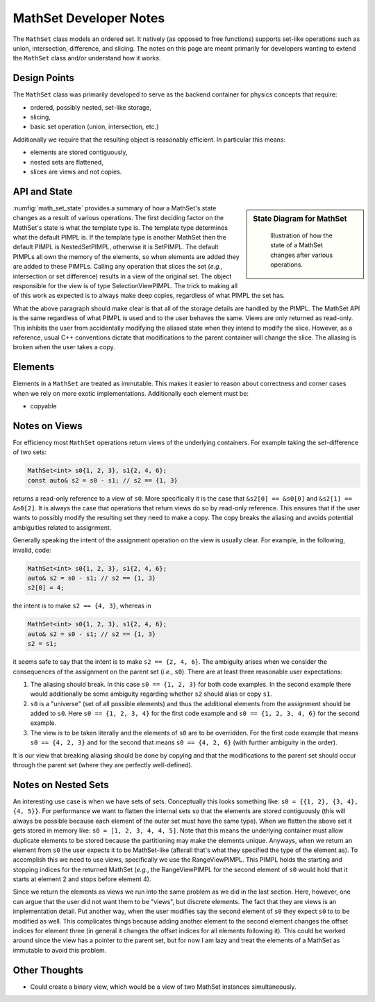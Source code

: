 MathSet Developer Notes
=======================

The ``MathSet`` class models an ordered set. It natively (as opposed to free
functions) supports set-like operations such as union, intersection, difference,
and slicing. The notes on this page are meant primarily for developers wanting
to extend the ``MathSet`` class and/or understand how it works.

Design Points
-------------

The ``MathSet`` class was primarily developed to serve as the backend container
for physics concepts that require:

- ordered, possibly nested, set-like storage,
- slicing,
- basic set operation (union, intersection, etc.)

Additionally we require that the resulting object is reasonably efficient. In
particular this means:

- elements are stored contiguously,
- nested sets are flattened,
- slices are views and not copies.

API and State
-------------

.. sidebar:: State Diagram for MathSet

   .. _math_set_state:
   .. figure:: uml/math_set_nested.png

       Illustration of how the state of a MathSet changes after various
       operations.

:numfig:`math_set_state` provides a summary of how a MathSet's state changes
as a result of various operations. The first deciding factor on the MathSet's
state is what the template type is. The template type determines what the
default PIMPL is. If the template type is another MathSet then the default PIMPL
is NestedSetPIMPL, otherwise it is SetPIMPL. The default PIMPLs all own the
memory of the elements, so when elements are added they are added to these
PIMPLs. Calling any operation that slices the set (*e.g.*, intersection or
set difference) results in a view of the original set. The object responsible
for the view is of type SelectionViewPIMPL. The trick to making all of this work
as expected is to always make deep copies, regardless of what PIMPL the set has.

What the above paragraph should make clear is that all of the storage details
are handled by the PIMPL. The MathSet API is the same regardless of what PIMPL
is used and to the user behaves the same. Views are only returned as read-only.
This inhibits the user from accidentally modifying the aliased state when they
intend to modify the slice. However, as a reference, usual C++ conventions
dictate that modifications to the parent container will change the slice. The
aliasing is broken when the user takes a copy.

Elements
--------

Elements in a ``MathSet`` are treated as immutable. This makes it easier to
reason about correctness and corner cases when we rely on more exotic
implementations. Additionally each element must be:

- copyable


Notes on Views
--------------

For efficiency most ``MathSet`` operations return views of the underlying
containers. For example taking the set-difference of two sets:

.. code-block:: C++

   MathSet<int> s0{1, 2, 3}, s1{2, 4, 6};
   const auto& s2 = s0 - s1; // s2 == {1, 3}

returns a read-only reference to a view of ``s0``. More specifically it is the
case that ``&s2[0] == &s0[0]`` and ``&s2[1] == &s0[2]``. It is always the case
that operations that return views do so by read-only reference. This ensures
that if the user wants to possibly modify the resulting set they need to make a
copy. The copy breaks the aliasing and avoids potential ambiguities related to
assignment.

Generally speaking the intent of the assignment operation on the view is usually
clear. For example, in the following, invalid, code:

.. code-block:: C++

   MathSet<int> s0{1, 2, 3}, s1{2, 4, 6};
   auto& s2 = s0 - s1; // s2 == {1, 3}
   s2[0] = 4;

the intent is to make ``s2 == {4, 3}``, whereas in

.. code-block:: C++

   MathSet<int> s0{1, 2, 3}, s1{2, 4, 6};
   auto& s2 = s0 - s1; // s2 == {1, 3}
   s2 = s1;

it seems safe to say that the intent is to make ``s2 == {2, 4, 6}``. The
ambiguity arises when we consider the consequences of the assignment on the
parent set (*i.e.*, ``s0``). There are at least three reasonable user
expectations:

1. The aliasing should break. In this case ``s0 == {1, 2, 3}`` for both code
   examples. In the second example there would additionally be some ambiguity
   regarding whether ``s2`` should alias or copy ``s1``.

2. ``s0`` is a "universe" (set of all possible elements) and thus the additional
   elements from the assignment should be added to ``s0``. Here
   ``s0 == {1, 2, 3, 4}`` for the first code example and
   ``s0 == {1, 2, 3, 4, 6}`` for the second example.

3. The view is to be taken literally and the elements of ``s0`` are to be
   overridden. For the first code example that means ``s0 == {4, 2, 3}`` and
   for the second that means ``s0 == {4, 2, 6}`` (with further ambiguity in the
   order).

It is our view that breaking aliasing should be done by copying and that the
modifications to the parent set should occur through the parent set (where they
are perfectly well-defined).

Notes on Nested Sets
--------------------

An interesting use case is when we have sets of sets. Conceptually this looks
something like: ``s0 = {{1, 2}, {3, 4}, {4, 5}}``. For performance we want to
flatten the internal sets so that the elements are stored contiguously (this
will always be possible because each element of the outer set must have the same
type). When we flatten the above set it gets stored in memory like:
``s0 = [1, 2, 3, 4, 4, 5]``. Note that this means the underlying container must
allow duplicate elements to be stored because the partitioning may make the
elements unique. Anyways, when we return an element from ``s0`` the user expects
it to be MathSet-like (afterall that's what they specified the type of the
element as). To accomplish this we need to use views, specifically we use the
RangeViewPIMPL. This PIMPL holds the starting and stopping indices for the
returned MathSet (*e.g.*, the RangeViewPIMPL for the second element of ``s0``
would hold that it starts at element 2 and stops before element 4).

Since we return the elements as views we run into the same problem as we did in
the last section. Here, however, one can argue that the user did not want them
to be "views", but discrete elements. The fact that they are views is an
implementation detail. Put another way, when the user modifies say the second
element of ``s0`` they expect ``s0`` to to be modified as well. This complicates
things because adding another element to the second element changes the offset
indices for element three (in general it changes the offset indices for all
elements following it). This could be worked around since the view has a pointer
to the parent set, but for now I am lazy and treat the elements of a MathSet as
immutable to avoid this problem.

Other Thoughts
--------------

- Could create a binary view, which would be a view of two MathSet instances
  simultaneously.
